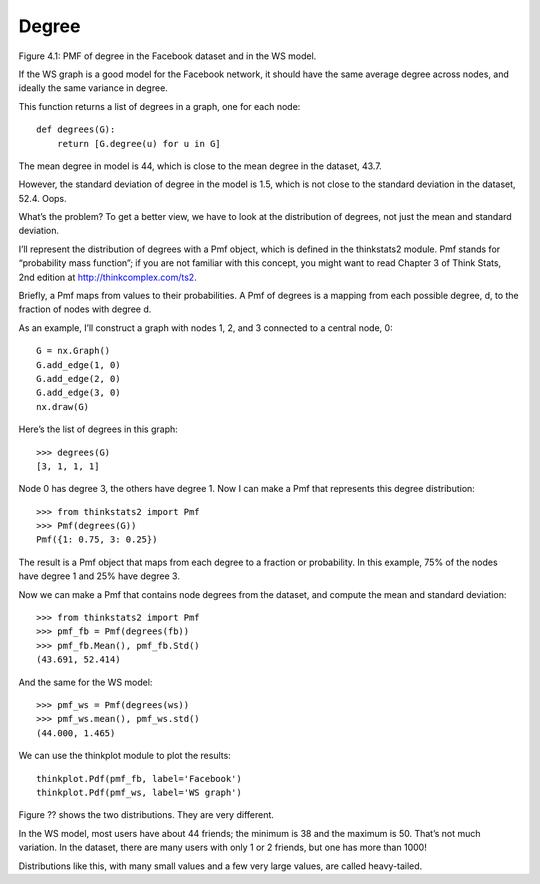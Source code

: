 Degree 
-------
Figure 4.1: PMF of degree in the Facebook dataset and in the WS model.

If the WS graph is a good model for the Facebook network, it should have the same average degree across nodes, and ideally the same variance in degree.

This function returns a list of degrees in a graph, one for each node:

::

    def degrees(G):
        return [G.degree(u) for u in G]

The mean degree in model is 44, which is close to the mean degree in the dataset, 43.7.

However, the standard deviation of degree in the model is 1.5, which is not close to the standard deviation in the dataset, 52.4. Oops.

What’s the problem? To get a better view, we have to look at the distribution of degrees, not just the mean and standard deviation.

I’ll represent the distribution of degrees with a Pmf object, which is defined in the thinkstats2 module. Pmf stands for “probability mass function”; if you are not familiar with this concept, you might want to read Chapter 3 of Think Stats, 2nd edition at http://thinkcomplex.com/ts2.

Briefly, a Pmf maps from values to their probabilities. A Pmf of degrees is a mapping from each possible degree, d, to the fraction of nodes with degree d.

As an example, I’ll construct a graph with nodes 1, 2, and 3 connected to a central node, 0:

::

    G = nx.Graph()
    G.add_edge(1, 0)
    G.add_edge(2, 0)
    G.add_edge(3, 0)
    nx.draw(G)

Here’s the list of degrees in this graph:

::

    >>> degrees(G)
    [3, 1, 1, 1]

Node 0 has degree 3, the others have degree 1. Now I can make a Pmf that represents this degree distribution:

::

    >>> from thinkstats2 import Pmf
    >>> Pmf(degrees(G))
    Pmf({1: 0.75, 3: 0.25})

The result is a Pmf object that maps from each degree to a fraction or probability. In this example, 75% of the nodes have degree 1 and 25% have degree 3.

Now we can make a Pmf that contains node degrees from the dataset, and compute the mean and standard deviation:

::

    >>> from thinkstats2 import Pmf
    >>> pmf_fb = Pmf(degrees(fb))
    >>> pmf_fb.Mean(), pmf_fb.Std()
    (43.691, 52.414)

And the same for the WS model:

::

    >>> pmf_ws = Pmf(degrees(ws))
    >>> pmf_ws.mean(), pmf_ws.std()
    (44.000, 1.465)

We can use the thinkplot module to plot the results:

::

    thinkplot.Pdf(pmf_fb, label='Facebook')
    thinkplot.Pdf(pmf_ws, label='WS graph')

Figure ?? shows the two distributions. They are very different.

In the WS model, most users have about 44 friends; the minimum is 38 and the maximum is 50. That’s not much variation. In the dataset, there are many users with only 1 or 2 friends, but one has more than 1000!

Distributions like this, with many small values and a few very large values, are called heavy-tailed.


